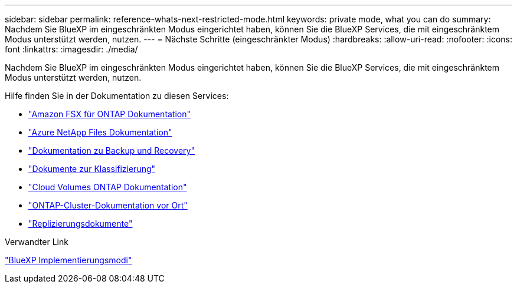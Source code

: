 ---
sidebar: sidebar 
permalink: reference-whats-next-restricted-mode.html 
keywords: private mode, what you can do 
summary: Nachdem Sie BlueXP im eingeschränkten Modus eingerichtet haben, können Sie die BlueXP Services, die mit eingeschränktem Modus unterstützt werden, nutzen. 
---
= Nächste Schritte (eingeschränkter Modus)
:hardbreaks:
:allow-uri-read: 
:nofooter: 
:icons: font
:linkattrs: 
:imagesdir: ./media/


[role="lead"]
Nachdem Sie BlueXP im eingeschränkten Modus eingerichtet haben, können Sie die BlueXP Services, die mit eingeschränktem Modus unterstützt werden, nutzen.

Hilfe finden Sie in der Dokumentation zu diesen Services:

* https://docs.netapp.com/us-en/bluexp-fsx-ontap/index.html["Amazon FSX für ONTAP Dokumentation"^]
* https://docs.netapp.com/us-en/bluexp-azure-netapp-files/index.html["Azure NetApp Files Dokumentation"^]
* https://docs.netapp.com/us-en/bluexp-backup-recovery/index.html["Dokumentation zu Backup und Recovery"^]
* https://docs.netapp.com/us-en/bluexp-classification/index.html["Dokumente zur Klassifizierung"^]
* https://docs.netapp.com/us-en/bluexp-cloud-volumes-ontap/index.html["Cloud Volumes ONTAP Dokumentation"^]
* https://docs.netapp.com/us-en/bluexp-ontap-onprem/index.html["ONTAP-Cluster-Dokumentation vor Ort"^]
* https://docs.netapp.com/us-en/bluexp-replication/index.html["Replizierungsdokumente"^]


.Verwandter Link
link:concept-modes.html["BlueXP Implementierungsmodi"]
